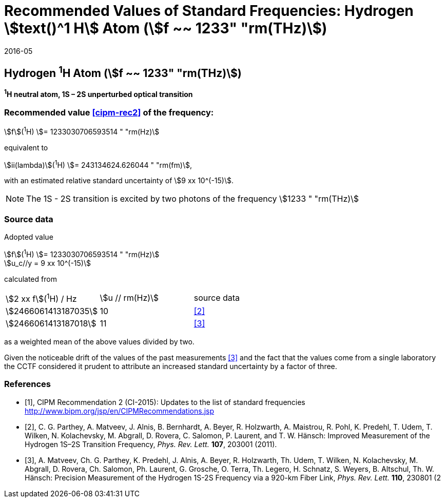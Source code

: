 = Recommended Values of Standard Frequencies: Hydrogen stem:[text()^1 H] Atom (stem:[f ~~ 1233" "rm(THz)])
:appendix-id: 2
:partnumber: 2.2
:edition: 9
:copyright-year: 2019
:language: en
:docnumber: SI MEP M REC 1233THz
:title-appendix-en: Recommended values of standard frequencies for applications including the practical realization of the metre and secondary representations of the second
:title-appendix-fr: Valeurs recommandées des fréquences étalons destinées à la mise en pratique de la définition du mètre et aux représentations secondaires de la seconde
:title-part-en: Hydrogen stem:[text()^1 H] Atom (stem:[f ~~ 1233" "rm(THz)])
:title-part-fr: Hydrogen stem:[text()^1 H] Atom (stem:[f ~~ 1233" "rm(THz)])
:title-en: The International System of Units
:title-fr: Le système international d’unités
:doctype: mise-en-pratique
:committee-acronym: CCL-CCTF-WGFS
:committee-en: CCL-CCTF Frequency Standards Working Group
:si-aspect: m_c_deltanu
:docstage: in-force
:confirmed-date: 2015-10
:revdate: 2016-05
:docsubstage: 60
:imagesdir: images
:mn-document-class: bipm
:mn-output-extensions: xml,html,pdf,rxl
:local-cache-only:
:data-uri-image:

== Hydrogen ^1^H Atom (stem:[f ~~ 1233" "rm(THz)])

*^1^H neutral atom, 1S – 2S unperturbed optical transition*

=== Recommended value <<cipm-rec2>> of the frequency:

stem:[f](^1^H) stem:[= 1233030706593514 " "rm(Hz)]

equivalent to

stem:[ii(lambda)](^1^H) stem:[= 243134624.626044 " "rm(fm)],

with an estimated relative standard uncertainty of stem:[9 xx 10^(-15)].

NOTE: The 1S - 2S transition is excited by two photons of the frequency stem:[1233 " "rm(THz)]

=== Source data

Adopted value

[align=left]
stem:[f](^1^H) stem:[= 1233030706593514 " "rm(Hz)] +
stem:[u_c//y = 9 xx 10^(-15)]

calculated from

[cols="<,^,^"]
[%unnumbered]
|===
| stem:[2 xx f](^1^H) / Hz | stem:[u // rm(Hz)] | source data
| stem:[2466061413187035] | 10 | <<parthey>>
| stem:[2466061413187018] | 11 | <<matveev>>
|===

as a weighted mean of the above values divided by two.

Given the noticeable drift of the values of the past measurements <<matveev>> and the fact that the values come from a single laboratory the CCTF considered it prudent to attribute an increased standard uncertainty by a factor of three.

[bibliography]
=== References

* [[[cipm-rec2,1]]], CIPM Recommendation 2 (CI-2015): Updates to the list of standard frequencies http://www.bipm.org/jsp/en/CIPMRecommendations.jsp

* [[[parthey,2]]], C. G. Parthey, A. Matveev, J. Alnis, B. Bernhardt, A. Beyer, R. Holzwarth, A. Maistrou, R. Pohl, K. Predehl, T. Udem, T. Wilken, N. Kolachevsky, M. Abgrall, D. Rovera, C. Salomon, P. Laurent, and T. W. Hänsch: Improved Measurement of the Hydrogen 1S–2S Transition Frequency, _Phys. Rev. Lett._ *107*, 203001 (2011).

* [[[matveev,3]]], A. Matveev, Ch. G. Parthey, K. Predehl, J. Alnis, A. Beyer, R. Holzwarth, Th. Udem, T. Wilken, N. Kolachevsky, M. Abgrall, D. Rovera, Ch. Salomon, Ph. Laurent, G. Grosche, O. Terra, Th. Legero, H. Schnatz, S. Weyers, B. Altschul, Th. W. Hänsch: Precision Measurement of the Hydrogen 1S-2S Frequency via a 920-km Fiber Link, _Phys. Rev. Lett._ *110*, 230801 (2
